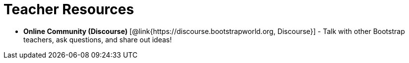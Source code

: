 = Teacher Resources

// [.teacher_resources]

* *Online Community (Discourse)* [@link{https://discourse.bootstrapworld.org, Discourse}] - Talk with other Bootstrap teachers, ask questions, and share out ideas!
